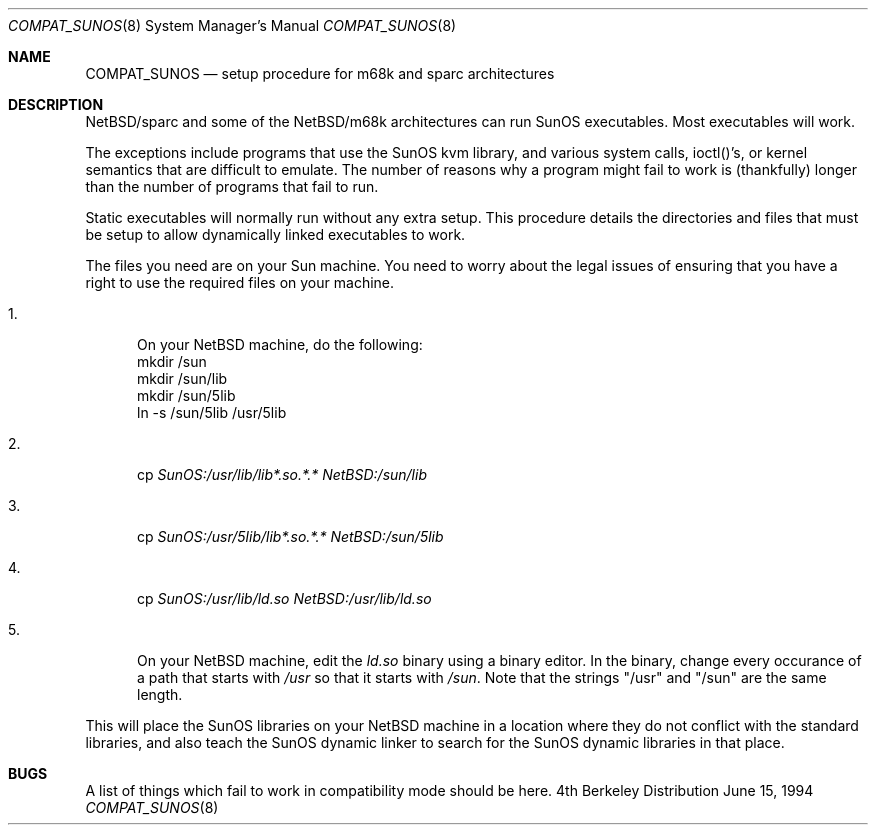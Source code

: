 .\" Copyright (c) 1984 Theo de Raadt
.\" All rights reserved.
.\"
.\" Redistribution and use in source and binary forms, with or without
.\" modification, are permitted provided that the following conditions
.\" are met:
.\" 1. Redistributions of source code must retain the above copyright
.\"    notice, this list of conditions and the following disclaimer.
.\" 2. Redistributions in binary form must reproduce the above copyright
.\"    notice, this list of conditions and the following disclaimer in the
.\"    documentation and/or other materials provided with the distribution.
.\" 3. All advertising materials mentioning features or use of this software
.\"    must display the following acknowledgement:
.\"	This product includes software developed by Theo de Raadt.
.\" 4. Neither the name of the author nor the names of its contributors
.\"    may be used to endorse or promote products derived from this software
.\"    without specific prior written permission.
.\"
.\" THIS SOFTWARE IS PROVIDED BY THE AUTHOR ``AS IS'' AND
.\" ANY EXPRESS OR IMPLIED WARRANTIES, INCLUDING, BUT NOT LIMITED TO, THE
.\" IMPLIED WARRANTIES OF MERCHANTABILITY AND FITNESS FOR A PARTICULAR PURPOSE
.\" ARE DISCLAIMED.  IN NO EVENT SHALL THE AUTHOR BE LIABLE
.\" FOR ANY DIRECT, INDIRECT, INCIDENTAL, SPECIAL, EXEMPLARY, OR CONSEQUENTIAL
.\" DAMAGES (INCLUDING, BUT NOT LIMITED TO, PROCUREMENT OF SUBSTITUTE GOODS
.\" OR SERVICES; LOSS OF USE, DATA, OR PROFITS; OR BUSINESS INTERRUPTION)
.\" HOWEVER CAUSED AND ON ANY THEORY OF LIABILITY, WHETHER IN CONTRACT, STRICT
.\" LIABILITY, OR TORT (INCLUDING NEGLIGENCE OR OTHERWISE) ARISING IN ANY WAY
.\" OUT OF THE USE OF THIS SOFTWARE, EVEN IF ADVISED OF THE POSSIBILITY OF
.\" SUCH DAMAGE.
.\"
.\"	$Id: compat_sunos.8,v 1.2 1994/06/16 20:37:28 deraadt Exp $
.\"
.Dd June 15, 1994
.Dt COMPAT_SUNOS 8
.Os BSD 4
.Sh NAME
.Nm COMPAT_SUNOS
.Nd setup procedure for m68k and sparc architectures
.Sh DESCRIPTION
NetBSD/sparc and some of the NetBSD/m68k architectures can run
SunOS executables. Most executables will work.
.Pp
The exceptions include programs that use the SunOS kvm library,
and various system calls, ioctl()'s, or kernel semantics
that are difficult to emulate.
The number of reasons why a program might fail to work is (thankfully)
longer than the number of programs that fail to run.
.Pp
Static executables will normally run without any extra setup.
This procedure details the directories and files that must be
setup to allow dynamically linked executables to work.
.Pp
The files you need are on your Sun machine.
You need to worry about the legal issues of ensuring that you
have a right to use the required files on your machine.
.Pp
.Bl -tag -width 123 -compact
.It 1.
On your NetBSD machine, do the following:
.nf
mkdir /sun
mkdir /sun/lib
mkdir /sun/5lib
ln -s /sun/5lib /usr/5lib
.fi
.Pp
.It 2.
cp
.Pa SunOS:/usr/lib/lib*.so.*.*
.Pa NetBSD:/sun/lib
.Pp
.It 3.
cp
.Pa SunOS:/usr/5lib/lib*.so.*.*
.Pa NetBSD:/sun/5lib
.Pp
.It 4.
cp 
.Pa SunOS:/usr/lib/ld.so
.Pa NetBSD:/usr/lib/ld.so
.Pp
.It 5.
On your NetBSD machine, edit the
.Pa ld.so
binary using a binary editor.
In the binary, change every occurance of a path that starts with
.Pa /usr
so that it starts with
.Pa /sun .
Note that the strings "/usr" and "/sun" are the same length.
.El
.Pp
This will place the SunOS libraries on your NetBSD machine
in a location where they do not conflict with the standard libraries,
and also teach the SunOS dynamic linker to search for the SunOS
dynamic libraries in that place.
.Pp
.Sh BUGS
A list of things which fail to work in compatibility mode should
be here.
